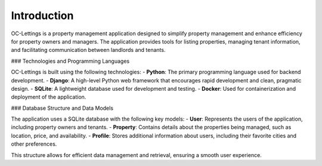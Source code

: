 Introduction
============

OC-Lettings is a property management application designed to simplify property management and enhance efficiency for property owners and managers. The application provides tools for listing properties, managing tenant information, and facilitating communication between landlords and tenants.

### Technologies and Programming Languages

OC-Lettings is built using the following technologies:
- **Python**: The primary programming language used for backend development.
- **Django**: A high-level Python web framework that encourages rapid development and clean, pragmatic design.
- **SQLite**: A lightweight database used for development and testing.
- **Docker**: Used for containerization and deployment of the application.

### Database Structure and Data Models

The application uses a SQLite database with the following key models:
- **User**: Represents the users of the application, including property owners and tenants.
- **Property**: Contains details about the properties being managed, such as location, price, and availability.
- **Profile**: Stores additional information about users, including their favorite cities and other preferences.

This structure allows for efficient data management and retrieval, ensuring a smooth user experience.